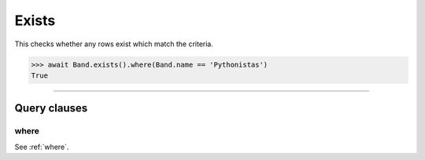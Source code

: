 .. _Exists:

Exists
======

This checks whether any rows exist which match the criteria.

.. code-block:: python

    >>> await Band.exists().where(Band.name == 'Pythonistas')
    True

-------------------------------------------------------------------------------

Query clauses
-------------

where
~~~~~

See :ref:`where`.
